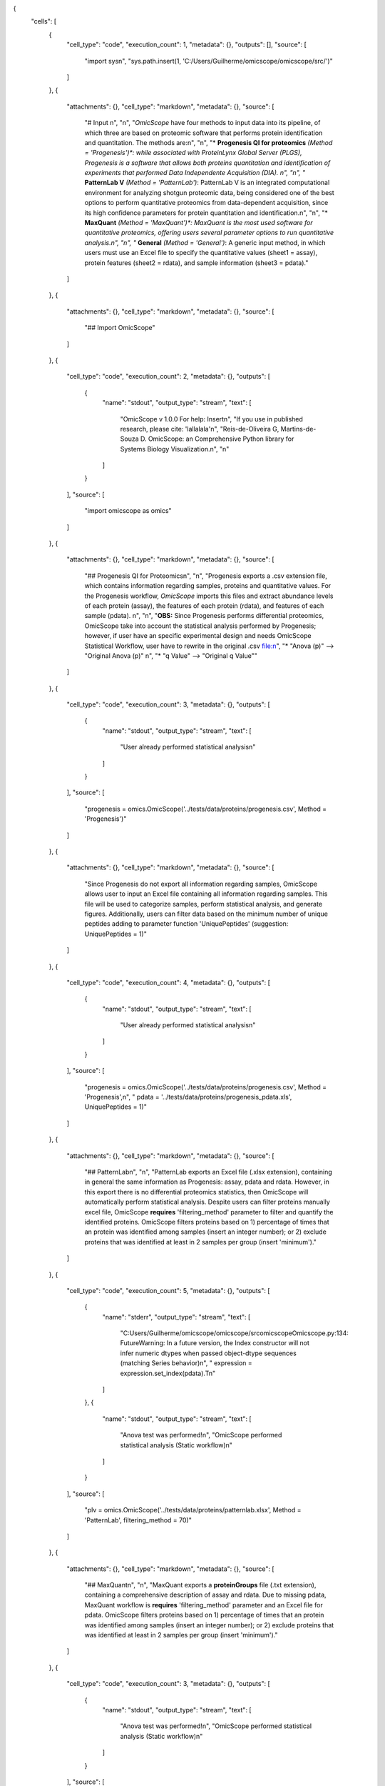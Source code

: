.. role:: raw-html-m2r(raw)
   :format: html


{
 "cells": [
  {
   "cell_type": "code",
   "execution_count": 1,
   "metadata": {},
   "outputs": [],
   "source": [
    "import sys\n",
    "sys.path.insert(1, 'C:/Users/Guilherme/omicscope/omicscope/src/')"
   ]
  },
  {
   "attachments": {},
   "cell_type": "markdown",
   "metadata": {},
   "source": [
    "# Input \n",
    "\n",
    "\ *OmicScope* have four methods to input data into its pipeline, of which three are based on proteomic software that performs protein identification and quantitation. The methods are:\n",
    "\n",
    "\ * **Progenesis QI for proteomics** *\ (Method = 'Progenesis')\ *: while associated with ProteinLynx Global Server (PLGS), Progenesis is a software that allows both proteins quantitation and identification of experiments that performed Data Independente Acquisition (DIA).  \n",
    "\n",
    "* **PatternLab V** *(Method = 'PatternLab')*\ : PatternLab V is an integrated computational environment for analyzing shotgun proteomic data, being considered one of the best options to perform quantitative proteomics from data-dependent acquisition, since its high confidence parameters for protein quantitation and identification.\n",
    "\n",
    "\ * **MaxQuant** *\ (Method = 'MaxQuant')\ *: MaxQuant is the most used software for quantitative proteomics, offering users several parameter options to run quantitative analysis.\n",
    "\n",
    "* **General** *(Method = 'General')*\ : A generic input method, in which users must use an Excel file to specify the quantitative values (sheet1 = assay), protein features (sheet2 = rdata), and sample information (sheet3 = pdata)."
   ]
  },
  {
   "attachments": {},
   "cell_type": "markdown",
   "metadata": {},
   "source": [
    "## Import OmicScope"
   ]
  },
  {
   "cell_type": "code",
   "execution_count": 2,
   "metadata": {},
   "outputs": [
    {
     "name": "stdout",
     "output_type": "stream",
     "text": [
      "OmicScope v 1.0.0 For help: Insert\n",
      "If you use  in published research, please cite: 'lallalala'\n",
      "Reis-de-Oliveira G, Martins-de-Souza D. OmicScope: an Comprehensive Python library for Systems Biology Visualization.\n",
      "\n"
     ]
    }
   ],
   "source": [
    "import omicscope as omics"
   ]
  },
  {
   "attachments": {},
   "cell_type": "markdown",
   "metadata": {},
   "source": [
    "## Progenesis QI for Proteomics\n",
    "\n",
    "Progenesis exports a .csv extension file, which contains information regarding samples, proteins and quantitative values. For the Progenesis workflow, *OmicScope* imports this files and extract abundance levels of each protein (assay), the features of each protein (rdata), and features of each sample (pdata). \n",
    "\n",
    "\ **OBS:** Since Progenesis performs differential proteomics, OmicScope take into account the statistical analysis performed by Progenesis; however, if user have an specific experimental design and needs OmicScope Statistical Workflow, user have to rewrite in the original .csv file:\n",
    "\ * \"Anova (p)\" --> \"Original Anova (p)\" \n",
    "* \"q Value\" --> \"Original q Value\""
   ]
  },
  {
   "cell_type": "code",
   "execution_count": 3,
   "metadata": {},
   "outputs": [
    {
     "name": "stdout",
     "output_type": "stream",
     "text": [
      "User already performed statistical analysis\n"
     ]
    }
   ],
   "source": [
    "progenesis = omics.OmicScope('../tests/data/proteins/progenesis.csv', Method = 'Progenesis')"
   ]
  },
  {
   "attachments": {},
   "cell_type": "markdown",
   "metadata": {},
   "source": [
    "Since Progenesis do not export all information regarding samples, OmicScope allows user to input an Excel file containing all information regarding samples. This file will be used to categorize samples, perform statistical analysis, and generate figures. Additionally, users can filter data based on the minimum number of unique peptides adding to parameter function 'UniquePeptides' (suggestion: UniquePeptides = 1)"
   ]
  },
  {
   "cell_type": "code",
   "execution_count": 4,
   "metadata": {},
   "outputs": [
    {
     "name": "stdout",
     "output_type": "stream",
     "text": [
      "User already performed statistical analysis\n"
     ]
    }
   ],
   "source": [
    "progenesis = omics.OmicScope('../tests/data/proteins/progenesis.csv', Method = 'Progenesis',\n",
    " pdata = '../tests/data/proteins/progenesis_pdata.xls', UniquePeptides = 1)"
   ]
  },
  {
   "attachments": {},
   "cell_type": "markdown",
   "metadata": {},
   "source": [
    "## PatternLab\n",
    "\n",
    "PatternLab exports an Excel file (.xlsx extension), containing in general the same information as Progenesis: assay, pdata and rdata. However, in this export there is no differential proteomics statistics, then OmicScope will automatically perform statistical analysis. Despite users can filter proteins manually excel file, OmicScope **requires** 'filtering_method' parameter to filter and quantify the identified proteins. OmicScope filters proteins based on 1) percentage of times that an protein was identified among samples (insert an integer number); or 2) exclude proteins that was identified at least in 2 samples per group (insert 'minimum')."
   ]
  },
  {
   "cell_type": "code",
   "execution_count": 5,
   "metadata": {},
   "outputs": [
    {
     "name": "stderr",
     "output_type": "stream",
     "text": [
      "C:\Users/Guilherme/omicscope/omicscope/src\omicscope\Omicscope.py:134: FutureWarning: In a future version, the Index constructor will not infer numeric dtypes when passed object-dtype sequences (matching Series behavior)\n",
      "  expression = expression.set_index(pdata).T\n"
     ]
    },
    {
     "name": "stdout",
     "output_type": "stream",
     "text": [
      "Anova test was performed!\n",
      "OmicScope performed statistical analysis (Static workflow)\n"
     ]
    }
   ],
   "source": [
    "plv = omics.OmicScope('../tests/data/proteins/patternlab.xlsx', Method = 'PatternLab', filtering_method = 70)"
   ]
  },
  {
   "attachments": {},
   "cell_type": "markdown",
   "metadata": {},
   "source": [
    "## MaxQuant\n",
    "\n",
    "MaxQuant exports a **proteinGroups** file (.txt extension), containing a comprehensive description of assay and rdata. Due to missing pdata, MaxQuant workflow is **requires** 'filtering_method' parameter and an Excel file for pdata. OmicScope filters proteins based on 1) percentage of times that an protein was identified among samples (insert an integer number); or 2) exclude proteins that was identified at least in 2 samples per group (insert 'minimum')."
   ]
  },
  {
   "cell_type": "code",
   "execution_count": 3,
   "metadata": {},
   "outputs": [
    {
     "name": "stdout",
     "output_type": "stream",
     "text": [
      "Anova test was performed!\n",
      "OmicScope performed statistical analysis (Static workflow)\n"
     ]
    }
   ],
   "source": [
    "maxquant = omics.OmicScope('../tests/data/proteins/MQ.txt', Method='MaxQuant',\n",
    "            pdata='../tests/data/proteins/MQ_pdata.xlsx', filtering_method=70)\n",
    "            "
   ]
  },
  {
   "attachments": {},
   "cell_type": "markdown",
   "metadata": {},
   "source": [
    "## General\n",
    "\n",
    "General workflow allows user to analyse data generated in other plataforms, even for Transcriptomics and Metabolomics. For that, users have to organize an Excel file in three (3) sheets containing, respectivelly, assay, rdata and pdata. \n",
    "\n",
    "\ **Assay** contains abundance of the N proteins (rows) among M samples (columns); **Rdata** has N proteins (rows) with their respective features among columns; **Pdata** has M samples (rows) with their respective characteristics (such as conditions, biological and technical replicates).\n",
    "\n",
    "The following sections shows examples of how each sheet must be described."
   ]
  },
  {
   "cell_type": "code",
   "execution_count": 15,
   "metadata": {},
   "outputs": [
    {
     "name": "stdout",
     "output_type": "stream",
     "text": [
      "Independent T-test was carried out!\n",
      "OmicScope performed statistical analysis (Static workflow)\n"
     ]
    }
   ],
   "source": [
    "general = omics.OmicScope('../tests/data/proteins/general.xls', Method='General')"
   ]
  },
  {
   "attachments": {},
   "cell_type": "markdown",
   "metadata": {},
   "source": [
    "### Assay"
   ]
  },
  {
   "cell_type": "code",
   "execution_count": 7,
   "metadata": {},
   "outputs": [
    {
     "data": {
      "text/html": [
       "\ :raw-html-m2r:`<div>\n",
       "<style scoped>\n",
       "    .dataframe tbody tr th:only-of-type {\n",
       "        vertical-align: middle;\n",
       "    }\n",
       "\n",
       "    .dataframe tbody tr th {\n",
       "        vertical-align: top;\n",
       "    }\n",
       "\n",
       "    .dataframe thead th {\n",
       "        text-align: right;\n",
       "    }\n",
       "</style>\n",
       "<table border=\"1\" class=\"dataframe\">\n",
       "  <thead>\n",
       "    <tr style=\"text-align: right;\">\n",
       "      <th></th>\n",
       "      <th>VCC_KO_1_VINO</th>\n",
       "      <th>VCC_KO_1_VINO_2</th>\n",
       "      <th>VCC_KO_1_VINO_29102021</th>\n",
       "      <th>VCC_KO_1_VINO_29102021_3</th>\n",
       "      <th>VCC_KO_2_VINO</th>\n",
       "      <th>VCC_KO_2_VINO_2</th>\n",
       "      <th>VCC_KO_2_VINO_29102021</th>\n",
       "      <th>VCC_KO_2_VINO_29102021_3</th>\n",
       "      <th>VCC_KO_3_VINO</th>\n",
       "      <th>VCC_KO_3_VINO_2</th>\n",
       "      <th>...</th>\n",
       "      <th>VCC_WT_2_VIN_29102021</th>\n",
       "      <th>VCC_WT_2_VIN_29102021_2</th>\n",
       "      <th>VCC_WT_3_VIN</th>\n",
       "      <th>VCC_WT_3_VIN_2</th>\n",
       "      <th>VCC_WT_3_VIN_29102021</th>\n",
       "      <th>VCC_WT_3_VIN_29102021_2</th>\n",
       "      <th>VCC_WT_4_VIN</th>\n",
       "      <th>VCC_WT_4_VIN_2</th>\n",
       "      <th>VCC_WT_4_VIN_29102021</th>\n",
       "      <th>VCC_WT_4_VIN_29102021_2</th>\n",
       "    </tr>\n",
       "  </thead>\n",
       "  <tbody>\n",
       "    <tr>\n",
       "      <th>0</th>\n",
       "      <td>61282.526104</td>\n",
       "      <td>58475.057832</td>\n",
       "      <td>66491.864803</td>\n",
       "      <td>63965.456771</td>\n",
       "      <td>58599.602771</td>\n",
       "      <td>58349.651075</td>\n",
       "      <td>61126.678243</td>\n",
       "      <td>61396.041785</td>\n",
       "      <td>55983.435295</td>\n",
       "      <td>55382.566170</td>\n",
       "      <td>...</td>\n",
       "      <td>82171.713393</td>\n",
       "      <td>86964.333856</td>\n",
       "      <td>83896.220644</td>\n",
       "      <td>85960.705463</td>\n",
       "      <td>123508.762577</td>\n",
       "      <td>77645.954774</td>\n",
       "      <td>83303.856481</td>\n",
       "      <td>87632.085234</td>\n",
       "      <td>78080.558618</td>\n",
       "      <td>81497.447186</td>\n",
       "    </tr>\n",
       "    <tr>\n",
       "      <th>1</th>\n",
       "      <td>48284.094432</td>\n",
       "      <td>51659.072375</td>\n",
       "      <td>48700.892150</td>\n",
       "      <td>55211.947643</td>\n",
       "      <td>51033.426081</td>\n",
       "      <td>50100.916082</td>\n",
       "      <td>54566.724267</td>\n",
       "      <td>50468.832724</td>\n",
       "      <td>54797.997214</td>\n",
       "      <td>52039.446331</td>\n",
       "      <td>...</td>\n",
       "      <td>58684.503206</td>\n",
       "      <td>71913.438722</td>\n",
       "      <td>71047.636656</td>\n",
       "      <td>71125.976724</td>\n",
       "      <td>53174.444736</td>\n",
       "      <td>79038.061177</td>\n",
       "      <td>67214.986877</td>\n",
       "      <td>68608.124964</td>\n",
       "      <td>65715.209981</td>\n",
       "      <td>75314.101558</td>\n",
       "    </tr>\n",
       "    <tr>\n",
       "      <th>2</th>\n",
       "      <td>8275.498103</td>\n",
       "      <td>7672.835670</td>\n",
       "      <td>7676.683705</td>\n",
       "      <td>7388.702687</td>\n",
       "      <td>8971.608574</td>\n",
       "      <td>8993.363424</td>\n",
       "      <td>8689.472709</td>\n",
       "      <td>9342.557740</td>\n",
       "      <td>8261.663352</td>\n",
       "      <td>7056.970146</td>\n",
       "      <td>...</td>\n",
       "      <td>33309.128490</td>\n",
       "      <td>17392.234792</td>\n",
       "      <td>10650.392858</td>\n",
       "      <td>10640.789093</td>\n",
       "      <td>14516.837540</td>\n",
       "      <td>12384.828169</td>\n",
       "      <td>20016.681999</td>\n",
       "      <td>18983.880260</td>\n",
       "      <td>19210.197630</td>\n",
       "      <td>16118.917424</td>\n",
       "    </tr>\n",
       "    <tr>\n",
       "      <th>3</th>\n",
       "      <td>283603.747996</td>\n",
       "      <td>275358.163322</td>\n",
       "      <td>264519.003841</td>\n",
       "      <td>322882.142746</td>\n",
       "      <td>200863.590415</td>\n",
       "      <td>222174.322464</td>\n",
       "      <td>200538.991041</td>\n",
       "      <td>266430.806302</td>\n",
       "      <td>201782.520396</td>\n",
       "      <td>174000.923670</td>\n",
       "      <td>...</td>\n",
       "      <td>898091.979181</td>\n",
       "      <td>686655.971644</td>\n",
       "      <td>420550.143562</td>\n",
       "      <td>401333.316279</td>\n",
       "      <td>552460.098385</td>\n",
       "      <td>529880.936082</td>\n",
       "      <td>438354.668416</td>\n",
       "      <td>419538.761093</td>\n",
       "      <td>487150.346242</td>\n",
       "      <td>328164.625834</td>\n",
       "    </tr>\n",
       "    <tr>\n",
       "      <th>4</th>\n",
       "      <td>87324.461931</td>\n",
       "      <td>93193.890073</td>\n",
       "      <td>87119.771902</td>\n",
       "      <td>92960.354306</td>\n",
       "      <td>63819.952903</td>\n",
       "      <td>71969.767523</td>\n",
       "      <td>66863.673529</td>\n",
       "      <td>67127.229702</td>\n",
       "      <td>84533.473807</td>\n",
       "      <td>90097.134209</td>\n",
       "      <td>...</td>\n",
       "      <td>135941.135022</td>\n",
       "      <td>88903.637078</td>\n",
       "      <td>150594.063275</td>\n",
       "      <td>128800.719644</td>\n",
       "      <td>105642.253308</td>\n",
       "      <td>127004.578001</td>\n",
       "      <td>131777.765141</td>\n",
       "      <td>129648.706863</td>\n",
       "      <td>112132.161616</td>\n",
       "      <td>91798.715011</td>\n",
       "    </tr>\n",
       "    <tr>\n",
       "      <th>...</th>\n",
       "      <td>...</td>\n",
       "      <td>...</td>\n",
       "      <td>...</td>\n",
       "      <td>...</td>\n",
       "      <td>...</td>\n",
       "      <td>...</td>\n",
       "      <td>...</td>\n",
       "      <td>...</td>\n",
       "      <td>...</td>\n",
       "      <td>...</td>\n",
       "      <td>...</td>\n",
       "      <td>...</td>\n",
       "      <td>...</td>\n",
       "      <td>...</td>\n",
       "      <td>...</td>\n",
       "      <td>...</td>\n",
       "      <td>...</td>\n",
       "      <td>...</td>\n",
       "      <td>...</td>\n",
       "      <td>...</td>\n",
       "      <td>...</td>\n",
       "    </tr>\n",
       "    <tr>\n",
       "      <th>1625</th>\n",
       "      <td>3041.008709</td>\n",
       "      <td>3324.828994</td>\n",
       "      <td>2395.469265</td>\n",
       "      <td>2308.737050</td>\n",
       "      <td>3024.876139</td>\n",
       "      <td>3307.253531</td>\n",
       "      <td>1482.271672</td>\n",
       "      <td>2080.586651</td>\n",
       "      <td>3404.841525</td>\n",
       "      <td>2913.123049</td>\n",
       "      <td>...</td>\n",
       "      <td>1626.248130</td>\n",
       "      <td>554.882338</td>\n",
       "      <td>3246.652696</td>\n",
       "      <td>3765.351514</td>\n",
       "      <td>1786.243434</td>\n",
       "      <td>590.597996</td>\n",
       "      <td>3119.301412</td>\n",
       "      <td>3526.340539</td>\n",
       "      <td>3128.571684</td>\n",
       "      <td>2227.247013</td>\n",
       "    </tr>\n",
       "    <tr>\n",
       "      <th>1626</th>\n",
       "      <td>356867.255801</td>\n",
       "      <td>348689.935124</td>\n",
       "      <td>346851.549311</td>\n",
       "      <td>372927.779495</td>\n",
       "      <td>345165.462002</td>\n",
       "      <td>360979.669247</td>\n",
       "      <td>364735.213928</td>\n",
       "      <td>320466.392034</td>\n",
       "      <td>379752.627090</td>\n",
       "      <td>390026.201243</td>\n",
       "      <td>...</td>\n",
       "      <td>282947.076495</td>\n",
       "      <td>503996.690429</td>\n",
       "      <td>349771.334353</td>\n",
       "      <td>345677.687551</td>\n",
       "      <td>173491.701831</td>\n",
       "      <td>399923.485429</td>\n",
       "      <td>359197.687162</td>\n",
       "      <td>376166.710301</td>\n",
       "      <td>326953.732596</td>\n",
       "      <td>401299.676304</td>\n",
       "    </tr>\n",
       "    <tr>\n",
       "      <th>1627</th>\n",
       "      <td>26291.382233</td>\n",
       "      <td>27847.865002</td>\n",
       "      <td>28356.816852</td>\n",
       "      <td>28826.128188</td>\n",
       "      <td>30888.249387</td>\n",
       "      <td>29509.525712</td>\n",
       "      <td>32908.353274</td>\n",
       "      <td>28202.412855</td>\n",
       "      <td>19738.878606</td>\n",
       "      <td>23828.137321</td>\n",
       "      <td>...</td>\n",
       "      <td>9079.839066</td>\n",
       "      <td>27535.650419</td>\n",
       "      <td>26673.002539</td>\n",
       "      <td>25324.427145</td>\n",
       "      <td>9715.138527</td>\n",
       "      <td>31024.734948</td>\n",
       "      <td>28805.776472</td>\n",
       "      <td>28705.478299</td>\n",
       "      <td>19537.250425</td>\n",
       "      <td>33589.138308</td>\n",
       "    </tr>\n",
       "    <tr>\n",
       "      <th>1628</th>\n",
       "      <td>373635.872897</td>\n",
       "      <td>374435.718688</td>\n",
       "      <td>425780.144847</td>\n",
       "      <td>414410.635963</td>\n",
       "      <td>321142.352638</td>\n",
       "      <td>372596.419505</td>\n",
       "      <td>425871.626524</td>\n",
       "      <td>355517.091009</td>\n",
       "      <td>314295.114249</td>\n",
       "      <td>346018.826251</td>\n",
       "      <td>...</td>\n",
       "      <td>174652.041234</td>\n",
       "      <td>457759.006886</td>\n",
       "      <td>326655.080904</td>\n",
       "      <td>383970.132213</td>\n",
       "      <td>238890.714726</td>\n",
       "      <td>456183.199148</td>\n",
       "      <td>400575.244035</td>\n",
       "      <td>388277.379826</td>\n",
       "      <td>389082.294175</td>\n",
       "      <td>456536.266350</td>\n",
       "    </tr>\n",
       "    <tr>\n",
       "      <th>1629</th>\n",
       "      <td>4364.240925</td>\n",
       "      <td>3584.293089</td>\n",
       "      <td>3645.068279</td>\n",
       "      <td>3990.684871</td>\n",
       "      <td>4012.145214</td>\n",
       "      <td>3629.953428</td>\n",
       "      <td>4386.101259</td>\n",
       "      <td>4647.649644</td>\n",
       "      <td>3009.701602</td>\n",
       "      <td>2356.009793</td>\n",
       "      <td>...</td>\n",
       "      <td>6102.804264</td>\n",
       "      <td>4960.095760</td>\n",
       "      <td>2735.980209</td>\n",
       "      <td>2392.566347</td>\n",
       "      <td>4644.415659</td>\n",
       "      <td>2274.800507</td>\n",
       "      <td>2240.936668</td>\n",
       "      <td>2566.819595</td>\n",
       "      <td>3239.444465</td>\n",
       "      <td>2344.484279</td>\n",
       "    </tr>\n",
       "  </tbody>\n",
       "</table>\n",
       "<p>1630 rows × 32 columns</p>\n",
       "</div>`\ "
      ],
      "text/plain": [
       "      VCC_KO_1_VINO  VCC_KO_1_VINO_2  VCC_KO_1_VINO_29102021  \\n",
       "0      61282.526104     58475.057832            66491.864803   \n",
       "1      48284.094432     51659.072375            48700.892150   \n",
       "2       8275.498103      7672.835670             7676.683705   \n",
       "3     283603.747996    275358.163322           264519.003841   \n",
       "4      87324.461931     93193.890073            87119.771902   \n",
       "...             ...              ...                     ...   \n",
       "1625    3041.008709      3324.828994             2395.469265   \n",
       "1626  356867.255801    348689.935124           346851.549311   \n",
       "1627   26291.382233     27847.865002            28356.816852   \n",
       "1628  373635.872897    374435.718688           425780.144847   \n",
       "1629    4364.240925      3584.293089             3645.068279   \n",
       "\n",
       "      VCC_KO_1_VINO_29102021_3  VCC_KO_2_VINO  VCC_KO_2_VINO_2  \\n",
       "0                 63965.456771   58599.602771     58349.651075   \n",
       "1                 55211.947643   51033.426081     50100.916082   \n",
       "2                  7388.702687    8971.608574      8993.363424   \n",
       "3                322882.142746  200863.590415    222174.322464   \n",
       "4                 92960.354306   63819.952903     71969.767523   \n",
       "...                        ...            ...              ...   \n",
       "1625               2308.737050    3024.876139      3307.253531   \n",
       "1626             372927.779495  345165.462002    360979.669247   \n",
       "1627              28826.128188   30888.249387     29509.525712   \n",
       "1628             414410.635963  321142.352638    372596.419505   \n",
       "1629               3990.684871    4012.145214      3629.953428   \n",
       "\n",
       "      VCC_KO_2_VINO_29102021  VCC_KO_2_VINO_29102021_3  VCC_KO_3_VINO  \\n",
       "0               61126.678243              61396.041785   55983.435295   \n",
       "1               54566.724267              50468.832724   54797.997214   \n",
       "2                8689.472709               9342.557740    8261.663352   \n",
       "3              200538.991041             266430.806302  201782.520396   \n",
       "4               66863.673529              67127.229702   84533.473807   \n",
       "...                      ...                       ...            ...   \n",
       "1625             1482.271672               2080.586651    3404.841525   \n",
       "1626           364735.213928             320466.392034  379752.627090   \n",
       "1627            32908.353274              28202.412855   19738.878606   \n",
       "1628           425871.626524             355517.091009  314295.114249   \n",
       "1629             4386.101259               4647.649644    3009.701602   \n",
       "\n",
       "      VCC_KO_3_VINO_2  ...  VCC_WT_2_VIN_29102021  VCC_WT_2_VIN_29102021_2  \\n",
       "0        55382.566170  ...           82171.713393             86964.333856   \n",
       "1        52039.446331  ...           58684.503206             71913.438722   \n",
       "2         7056.970146  ...           33309.128490             17392.234792   \n",
       "3       174000.923670  ...          898091.979181            686655.971644   \n",
       "4        90097.134209  ...          135941.135022             88903.637078   \n",
       "...               ...  ...                    ...                      ...   \n",
       "1625      2913.123049  ...            1626.248130               554.882338   \n",
       "1626    390026.201243  ...          282947.076495            503996.690429   \n",
       "1627     23828.137321  ...            9079.839066             27535.650419   \n",
       "1628    346018.826251  ...          174652.041234            457759.006886   \n",
       "1629      2356.009793  ...            6102.804264              4960.095760   \n",
       "\n",
       "       VCC_WT_3_VIN  VCC_WT_3_VIN_2  VCC_WT_3_VIN_29102021  \\n",
       "0      83896.220644    85960.705463          123508.762577   \n",
       "1      71047.636656    71125.976724           53174.444736   \n",
       "2      10650.392858    10640.789093           14516.837540   \n",
       "3     420550.143562   401333.316279          552460.098385   \n",
       "4     150594.063275   128800.719644          105642.253308   \n",
       "...             ...             ...                    ...   \n",
       "1625    3246.652696     3765.351514            1786.243434   \n",
       "1626  349771.334353   345677.687551          173491.701831   \n",
       "1627   26673.002539    25324.427145            9715.138527   \n",
       "1628  326655.080904   383970.132213          238890.714726   \n",
       "1629    2735.980209     2392.566347            4644.415659   \n",
       "\n",
       "      VCC_WT_3_VIN_29102021_2   VCC_WT_4_VIN  VCC_WT_4_VIN_2  \\n",
       "0                77645.954774   83303.856481    87632.085234   \n",
       "1                79038.061177   67214.986877    68608.124964   \n",
       "2                12384.828169   20016.681999    18983.880260   \n",
       "3               529880.936082  438354.668416   419538.761093   \n",
       "4               127004.578001  131777.765141   129648.706863   \n",
       "...                       ...            ...             ...   \n",
       "1625               590.597996    3119.301412     3526.340539   \n",
       "1626            399923.485429  359197.687162   376166.710301   \n",
       "1627             31024.734948   28805.776472    28705.478299   \n",
       "1628            456183.199148  400575.244035   388277.379826   \n",
       "1629              2274.800507    2240.936668     2566.819595   \n",
       "\n",
       "      VCC_WT_4_VIN_29102021  VCC_WT_4_VIN_29102021_2  \n",
       "0              78080.558618             81497.447186  \n",
       "1              65715.209981             75314.101558  \n",
       "2              19210.197630             16118.917424  \n",
       "3             487150.346242            328164.625834  \n",
       "4             112132.161616             91798.715011  \n",
       "...                     ...                      ...  \n",
       "1625            3128.571684              2227.247013  \n",
       "1626          326953.732596            401299.676304  \n",
       "1627           19537.250425             33589.138308  \n",
       "1628          389082.294175            456536.266350  \n",
       "1629            3239.444465              2344.484279  \n",
       "\n",
       "[1630 rows x 32 columns]"
      ]
     },
     "execution_count": 7,
     "metadata": {},
     "output_type": "execute_result"
    }
   ],
   "source": [
    "import pandas as pd\n",
    "\n",
    "assay = pd.read_excel('../tests/data/proteins/general.xls', sheet_name=0)\n",
    "assay"
   ]
  },
  {
   "attachments": {},
   "cell_type": "markdown",
   "metadata": {},
   "source": [
    "### rdata\n",
    "\n",
    "Rdata need to have at least two columns: 'Accession' and 'Description'.\n",
    "1. 'Accession': is an unique value that represents those proteins in dataframe.\n",
    "2. 'Description': is the fasta header from Uniprot."
   ]
  },
  {
   "cell_type": "code",
   "execution_count": 12,
   "metadata": {},
   "outputs": [
    {
     "data": {
      "text/html": [
       "\ :raw-html-m2r:`<div>\n",
       "<style scoped>\n",
       "    .dataframe tbody tr th:only-of-type {\n",
       "        vertical-align: middle;\n",
       "    }\n",
       "\n",
       "    .dataframe tbody tr th {\n",
       "        vertical-align: top;\n",
       "    }\n",
       "\n",
       "    .dataframe thead th {\n",
       "        text-align: right;\n",
       "    }\n",
       "</style>\n",
       "<table border=\"1\" class=\"dataframe\">\n",
       "  <thead>\n",
       "    <tr style=\"text-align: right;\">\n",
       "      <th></th>\n",
       "      <th>Accession</th>\n",
       "      <th>Peptide count</th>\n",
       "      <th>Unique peptides</th>\n",
       "      <th>Confidence score</th>\n",
       "      <th>Max fold change</th>\n",
       "      <th>Power</th>\n",
       "      <th>Highest mean condition</th>\n",
       "      <th>Lowest mean condition</th>\n",
       "      <th>Description</th>\n",
       "    </tr>\n",
       "  </thead>\n",
       "  <tbody>\n",
       "    <tr>\n",
       "      <th>0</th>\n",
       "      <td>Q61823</td>\n",
       "      <td>8</td>\n",
       "      <td>1</td>\n",
       "      <td>44.7130</td>\n",
       "      <td>1.439696</td>\n",
       "      <td>1.000000</td>\n",
       "      <td>WT</td>\n",
       "      <td>KO</td>\n",
       "      <td>Programmed cell death protein 4 OS=Mus musculu...</td>\n",
       "    </tr>\n",
       "    <tr>\n",
       "      <th>1</th>\n",
       "      <td>Q91V61</td>\n",
       "      <td>6</td>\n",
       "      <td>0</td>\n",
       "      <td>30.6978</td>\n",
       "      <td>1.309501</td>\n",
       "      <td>1.000000</td>\n",
       "      <td>WT</td>\n",
       "      <td>KO</td>\n",
       "      <td>Sideroflexin-3 OS=Mus musculus OX=10090 GN=Sfx...</td>\n",
       "    </tr>\n",
       "    <tr>\n",
       "      <th>2</th>\n",
       "      <td>Q3TMQ6</td>\n",
       "      <td>1</td>\n",
       "      <td>0</td>\n",
       "      <td>12.8896</td>\n",
       "      <td>2.049949</td>\n",
       "      <td>1.000000</td>\n",
       "      <td>WT</td>\n",
       "      <td>KO</td>\n",
       "      <td>Angiogenin-4 OS=Mus musculus OX=10090 GN=Ang4 ...</td>\n",
       "    </tr>\n",
       "    <tr>\n",
       "      <th>3</th>\n",
       "      <td>Q8JZQ2</td>\n",
       "      <td>4</td>\n",
       "      <td>1</td>\n",
       "      <td>27.5190</td>\n",
       "      <td>2.126119</td>\n",
       "      <td>0.999997</td>\n",
       "      <td>WT</td>\n",
       "      <td>KO</td>\n",
       "      <td>AFG3-like protein 2 OS=Mus musculus OX=10090 G...</td>\n",
       "    </tr>\n",
       "    <tr>\n",
       "      <th>4</th>\n",
       "      <td>O89053</td>\n",
       "      <td>7</td>\n",
       "      <td>3</td>\n",
       "      <td>47.6594</td>\n",
       "      <td>1.459878</td>\n",
       "      <td>0.999993</td>\n",
       "      <td>WT</td>\n",
       "      <td>KO</td>\n",
       "      <td>Coronin-1A OS=Mus musculus OX=10090 GN=Coro1a ...</td>\n",
       "    </tr>\n",
       "    <tr>\n",
       "      <th>...</th>\n",
       "      <td>...</td>\n",
       "      <td>...</td>\n",
       "      <td>...</td>\n",
       "      <td>...</td>\n",
       "      <td>...</td>\n",
       "      <td>...</td>\n",
       "      <td>...</td>\n",
       "      <td>...</td>\n",
       "      <td>...</td>\n",
       "    </tr>\n",
       "    <tr>\n",
       "      <th>1625</th>\n",
       "      <td>Q7TST0</td>\n",
       "      <td>1</td>\n",
       "      <td>0</td>\n",
       "      <td>5.3525</td>\n",
       "      <td>1.119898</td>\n",
       "      <td>0.050005</td>\n",
       "      <td>WT</td>\n",
       "      <td>KO</td>\n",
       "      <td>Butyrophilin-like protein 1 OS=Mus musculus OX...</td>\n",
       "    </tr>\n",
       "    <tr>\n",
       "      <th>1626</th>\n",
       "      <td>P27659</td>\n",
       "      <td>22</td>\n",
       "      <td>7</td>\n",
       "      <td>194.1972</td>\n",
       "      <td>1.025275</td>\n",
       "      <td>0.050002</td>\n",
       "      <td>WT</td>\n",
       "      <td>KO</td>\n",
       "      <td>60S ribosomal protein L3 OS=Mus musculus OX=10...</td>\n",
       "    </tr>\n",
       "    <tr>\n",
       "      <th>1627</th>\n",
       "      <td>Q62148</td>\n",
       "      <td>4</td>\n",
       "      <td>1</td>\n",
       "      <td>33.2507</td>\n",
       "      <td>1.039149</td>\n",
       "      <td>0.050002</td>\n",
       "      <td>WT</td>\n",
       "      <td>KO</td>\n",
       "      <td>Retinal dehydrogenase 2 OS=Mus musculus OX=100...</td>\n",
       "    </tr>\n",
       "    <tr>\n",
       "      <th>1628</th>\n",
       "      <td>J3QM76</td>\n",
       "      <td>4</td>\n",
       "      <td>0</td>\n",
       "      <td>22.3837</td>\n",
       "      <td>1.021277</td>\n",
       "      <td>0.050001</td>\n",
       "      <td>WT</td>\n",
       "      <td>KO</td>\n",
       "      <td>Coiled-coil domain-containing protein 179 OS=M...</td>\n",
       "    </tr>\n",
       "    <tr>\n",
       "      <th>1629</th>\n",
       "      <td>P63024;P63044</td>\n",
       "      <td>2</td>\n",
       "      <td>0</td>\n",
       "      <td>14.0456</td>\n",
       "      <td>1.053974</td>\n",
       "      <td>0.050000</td>\n",
       "      <td>WT</td>\n",
       "      <td>KO</td>\n",
       "      <td>Vesicle-associated membrane protein 3 OS=Mus m...</td>\n",
       "    </tr>\n",
       "  </tbody>\n",
       "</table>\n",
       "<p>1630 rows × 9 columns</p>\n",
       "</div>`\ "
      ],
      "text/plain": [
       "          Accession  Peptide count  Unique peptides  Confidence score  \\n",
       "0            Q61823              8                1           44.7130   \n",
       "1            Q91V61              6                0           30.6978   \n",
       "2            Q3TMQ6              1                0           12.8896   \n",
       "3            Q8JZQ2              4                1           27.5190   \n",
       "4            O89053              7                3           47.6594   \n",
       "...             ...            ...              ...               ...   \n",
       "1625         Q7TST0              1                0            5.3525   \n",
       "1626         P27659             22                7          194.1972   \n",
       "1627         Q62148              4                1           33.2507   \n",
       "1628         J3QM76              4                0           22.3837   \n",
       "1629  P63024;P63044              2                0           14.0456   \n",
       "\n",
       "      Max fold change     Power Highest mean condition Lowest mean condition  \\n",
       "0            1.439696  1.000000                     WT                    KO   \n",
       "1            1.309501  1.000000                     WT                    KO   \n",
       "2            2.049949  1.000000                     WT                    KO   \n",
       "3            2.126119  0.999997                     WT                    KO   \n",
       "4            1.459878  0.999993                     WT                    KO   \n",
       "...               ...       ...                    ...                   ...   \n",
       "1625         1.119898  0.050005                     WT                    KO   \n",
       "1626         1.025275  0.050002                     WT                    KO   \n",
       "1627         1.039149  0.050002                     WT                    KO   \n",
       "1628         1.021277  0.050001                     WT                    KO   \n",
       "1629         1.053974  0.050000                     WT                    KO   \n",
       "\n",
       "                                            Description  \n",
       "0     Programmed cell death protein 4 OS=Mus musculu...  \n",
       "1     Sideroflexin-3 OS=Mus musculus OX=10090 GN=Sfx...  \n",
       "2     Angiogenin-4 OS=Mus musculus OX=10090 GN=Ang4 ...  \n",
       "3     AFG3-like protein 2 OS=Mus musculus OX=10090 G...  \n",
       "4     Coronin-1A OS=Mus musculus OX=10090 GN=Coro1a ...  \n",
       "...                                                 ...  \n",
       "1625  Butyrophilin-like protein 1 OS=Mus musculus OX...  \n",
       "1626  60S ribosomal protein L3 OS=Mus musculus OX=10...  \n",
       "1627  Retinal dehydrogenase 2 OS=Mus musculus OX=100...  \n",
       "1628  Coiled-coil domain-containing protein 179 OS=M...  \n",
       "1629  Vesicle-associated membrane protein 3 OS=Mus m...  \n",
       "\n",
       "[1630 rows x 9 columns]"
      ]
     },
     "execution_count": 12,
     "metadata": {},
     "output_type": "execute_result"
    }
   ],
   "source": [
    "rdata = pd.read_excel('../tests/data/proteins/general.xls', sheet_name=1)\n",
    "rdata"
   ]
  },
  {
   "attachments": {},
   "cell_type": "markdown",
   "metadata": {},
   "source": [
    "### pdata\n",
    "\n",
    "Pdata presents a description of each sample analysed. Pdata must have at least 3 columns, 'Sample', 'Condition', 'Biological'.\n",
    "\n",
    "1. 'Sample': identifier of each sample analysed\n",
    "2. 'Condition': respective group for each sample.\n",
    "3. 'Biological': respective biological replicate for each sample.\n",
    "\n",
    "While performing longitudinal analysis, users must input 'TimeCourse' column showing day/hour/time associated with respective sample."
   ]
  },
  {
   "cell_type": "code",
   "execution_count": 14,
   "metadata": {},
   "outputs": [
    {
     "data": {
      "text/html": [
       "\ :raw-html-m2r:`<div>\n",
       "<style scoped>\n",
       "    .dataframe tbody tr th:only-of-type {\n",
       "        vertical-align: middle;\n",
       "    }\n",
       "\n",
       "    .dataframe tbody tr th {\n",
       "        vertical-align: top;\n",
       "    }\n",
       "\n",
       "    .dataframe thead th {\n",
       "        text-align: right;\n",
       "    }\n",
       "</style>\n",
       "<table border=\"1\" class=\"dataframe\">\n",
       "  <thead>\n",
       "    <tr style=\"text-align: right;\">\n",
       "      <th></th>\n",
       "      <th>Sample</th>\n",
       "      <th>Condition</th>\n",
       "      <th>Biological</th>\n",
       "      <th>TechRep</th>\n",
       "    </tr>\n",
       "  </thead>\n",
       "  <tbody>\n",
       "    <tr>\n",
       "      <th>0</th>\n",
       "      <td>VCC_KO_1_VINO</td>\n",
       "      <td>KO</td>\n",
       "      <td>1</td>\n",
       "      <td>1</td>\n",
       "    </tr>\n",
       "    <tr>\n",
       "      <th>1</th>\n",
       "      <td>VCC_KO_1_VINO_2</td>\n",
       "      <td>KO</td>\n",
       "      <td>2</td>\n",
       "      <td>1</td>\n",
       "    </tr>\n",
       "    <tr>\n",
       "      <th>2</th>\n",
       "      <td>VCC_KO_1_VINO_29102021</td>\n",
       "      <td>KO</td>\n",
       "      <td>3</td>\n",
       "      <td>1</td>\n",
       "    </tr>\n",
       "    <tr>\n",
       "      <th>3</th>\n",
       "      <td>VCC_KO_1_VINO_29102021_3</td>\n",
       "      <td>KO</td>\n",
       "      <td>4</td>\n",
       "      <td>1</td>\n",
       "    </tr>\n",
       "    <tr>\n",
       "      <th>4</th>\n",
       "      <td>VCC_KO_2_VINO</td>\n",
       "      <td>KO</td>\n",
       "      <td>5</td>\n",
       "      <td>1</td>\n",
       "    </tr>\n",
       "    <tr>\n",
       "      <th>5</th>\n",
       "      <td>VCC_KO_2_VINO_2</td>\n",
       "      <td>KO</td>\n",
       "      <td>6</td>\n",
       "      <td>1</td>\n",
       "    </tr>\n",
       "    <tr>\n",
       "      <th>6</th>\n",
       "      <td>VCC_KO_2_VINO_29102021</td>\n",
       "      <td>KO</td>\n",
       "      <td>7</td>\n",
       "      <td>1</td>\n",
       "    </tr>\n",
       "    <tr>\n",
       "      <th>7</th>\n",
       "      <td>VCC_KO_2_VINO_29102021_3</td>\n",
       "      <td>KO</td>\n",
       "      <td>8</td>\n",
       "      <td>1</td>\n",
       "    </tr>\n",
       "    <tr>\n",
       "      <th>8</th>\n",
       "      <td>VCC_KO_3_VINO</td>\n",
       "      <td>KO</td>\n",
       "      <td>9</td>\n",
       "      <td>1</td>\n",
       "    </tr>\n",
       "    <tr>\n",
       "      <th>9</th>\n",
       "      <td>VCC_KO_3_VINO_2</td>\n",
       "      <td>KO</td>\n",
       "      <td>10</td>\n",
       "      <td>1</td>\n",
       "    </tr>\n",
       "    <tr>\n",
       "      <th>10</th>\n",
       "      <td>VCC_KO_3_VINO_29102021</td>\n",
       "      <td>KO</td>\n",
       "      <td>11</td>\n",
       "      <td>1</td>\n",
       "    </tr>\n",
       "    <tr>\n",
       "      <th>11</th>\n",
       "      <td>VCC_KO_3_VINO_29102021_3</td>\n",
       "      <td>KO</td>\n",
       "      <td>12</td>\n",
       "      <td>1</td>\n",
       "    </tr>\n",
       "    <tr>\n",
       "      <th>12</th>\n",
       "      <td>VCC_KO_4_VINO</td>\n",
       "      <td>KO</td>\n",
       "      <td>13</td>\n",
       "      <td>1</td>\n",
       "    </tr>\n",
       "    <tr>\n",
       "      <th>13</th>\n",
       "      <td>VCC_KO_4_VINO_2</td>\n",
       "      <td>WT</td>\n",
       "      <td>14</td>\n",
       "      <td>1</td>\n",
       "    </tr>\n",
       "    <tr>\n",
       "      <th>14</th>\n",
       "      <td>VCC_KO_4_VINO_29102021</td>\n",
       "      <td>WT</td>\n",
       "      <td>15</td>\n",
       "      <td>1</td>\n",
       "    </tr>\n",
       "    <tr>\n",
       "      <th>15</th>\n",
       "      <td>VCC_KO_4_VINO_29102021_3</td>\n",
       "      <td>WT</td>\n",
       "      <td>16</td>\n",
       "      <td>1</td>\n",
       "    </tr>\n",
       "    <tr>\n",
       "      <th>16</th>\n",
       "      <td>VCC_WT_1_VIN</td>\n",
       "      <td>WT</td>\n",
       "      <td>1</td>\n",
       "      <td>1</td>\n",
       "    </tr>\n",
       "    <tr>\n",
       "      <th>17</th>\n",
       "      <td>VCC_WT_1_VIN_2</td>\n",
       "      <td>WT</td>\n",
       "      <td>2</td>\n",
       "      <td>1</td>\n",
       "    </tr>\n",
       "    <tr>\n",
       "      <th>18</th>\n",
       "      <td>VCC_WT_1_VIN_29102021</td>\n",
       "      <td>WT</td>\n",
       "      <td>3</td>\n",
       "      <td>1</td>\n",
       "    </tr>\n",
       "    <tr>\n",
       "      <th>19</th>\n",
       "      <td>VCC_WT_1_VIN_29102021_2</td>\n",
       "      <td>WT</td>\n",
       "      <td>4</td>\n",
       "      <td>1</td>\n",
       "    </tr>\n",
       "    <tr>\n",
       "      <th>20</th>\n",
       "      <td>VCC_WT_2_VIN</td>\n",
       "      <td>WT</td>\n",
       "      <td>5</td>\n",
       "      <td>1</td>\n",
       "    </tr>\n",
       "    <tr>\n",
       "      <th>21</th>\n",
       "      <td>VCC_WT_2_VIN_2</td>\n",
       "      <td>WT</td>\n",
       "      <td>6</td>\n",
       "      <td>1</td>\n",
       "    </tr>\n",
       "    <tr>\n",
       "      <th>22</th>\n",
       "      <td>VCC_WT_2_VIN_29102021</td>\n",
       "      <td>WT</td>\n",
       "      <td>7</td>\n",
       "      <td>1</td>\n",
       "    </tr>\n",
       "    <tr>\n",
       "      <th>23</th>\n",
       "      <td>VCC_WT_2_VIN_29102021_2</td>\n",
       "      <td>WT</td>\n",
       "      <td>8</td>\n",
       "      <td>1</td>\n",
       "    </tr>\n",
       "    <tr>\n",
       "      <th>24</th>\n",
       "      <td>VCC_WT_3_VIN</td>\n",
       "      <td>WT</td>\n",
       "      <td>9</td>\n",
       "      <td>1</td>\n",
       "    </tr>\n",
       "    <tr>\n",
       "      <th>25</th>\n",
       "      <td>VCC_WT_3_VIN_2</td>\n",
       "      <td>WT</td>\n",
       "      <td>10</td>\n",
       "      <td>1</td>\n",
       "    </tr>\n",
       "    <tr>\n",
       "      <th>26</th>\n",
       "      <td>VCC_WT_3_VIN_29102021</td>\n",
       "      <td>WT</td>\n",
       "      <td>11</td>\n",
       "      <td>1</td>\n",
       "    </tr>\n",
       "    <tr>\n",
       "      <th>27</th>\n",
       "      <td>VCC_WT_3_VIN_29102021_2</td>\n",
       "      <td>WT</td>\n",
       "      <td>12</td>\n",
       "      <td>1</td>\n",
       "    </tr>\n",
       "    <tr>\n",
       "      <th>28</th>\n",
       "      <td>VCC_WT_4_VIN</td>\n",
       "      <td>WT</td>\n",
       "      <td>13</td>\n",
       "      <td>1</td>\n",
       "    </tr>\n",
       "    <tr>\n",
       "      <th>29</th>\n",
       "      <td>VCC_WT_4_VIN_2</td>\n",
       "      <td>WT</td>\n",
       "      <td>14</td>\n",
       "      <td>1</td>\n",
       "    </tr>\n",
       "    <tr>\n",
       "      <th>30</th>\n",
       "      <td>VCC_WT_4_VIN_29102021</td>\n",
       "      <td>WT</td>\n",
       "      <td>15</td>\n",
       "      <td>1</td>\n",
       "    </tr>\n",
       "    <tr>\n",
       "      <th>31</th>\n",
       "      <td>VCC_WT_4_VIN_29102021_2</td>\n",
       "      <td>WT</td>\n",
       "      <td>16</td>\n",
       "      <td>1</td>\n",
       "    </tr>\n",
       "  </tbody>\n",
       "</table>\n",
       "</div>`\ "
      ],
      "text/plain": [
       "                      Sample Condition  Biological  TechRep\n",
       "0              VCC_KO_1_VINO        KO           1        1\n",
       "1            VCC_KO_1_VINO_2        KO           2        1\n",
       "2     VCC_KO_1_VINO_29102021        KO           3        1\n",
       "3   VCC_KO_1_VINO_29102021_3        KO           4        1\n",
       "4              VCC_KO_2_VINO        KO           5        1\n",
       "5            VCC_KO_2_VINO_2        KO           6        1\n",
       "6     VCC_KO_2_VINO_29102021        KO           7        1\n",
       "7   VCC_KO_2_VINO_29102021_3        KO           8        1\n",
       "8              VCC_KO_3_VINO        KO           9        1\n",
       "9            VCC_KO_3_VINO_2        KO          10        1\n",
       "10    VCC_KO_3_VINO_29102021        KO          11        1\n",
       "11  VCC_KO_3_VINO_29102021_3        KO          12        1\n",
       "12             VCC_KO_4_VINO        KO          13        1\n",
       "13           VCC_KO_4_VINO_2        WT          14        1\n",
       "14    VCC_KO_4_VINO_29102021        WT          15        1\n",
       "15  VCC_KO_4_VINO_29102021_3        WT          16        1\n",
       "16              VCC_WT_1_VIN        WT           1        1\n",
       "17            VCC_WT_1_VIN_2        WT           2        1\n",
       "18     VCC_WT_1_VIN_29102021        WT           3        1\n",
       "19   VCC_WT_1_VIN_29102021_2        WT           4        1\n",
       "20              VCC_WT_2_VIN        WT           5        1\n",
       "21            VCC_WT_2_VIN_2        WT           6        1\n",
       "22     VCC_WT_2_VIN_29102021        WT           7        1\n",
       "23   VCC_WT_2_VIN_29102021_2        WT           8        1\n",
       "24              VCC_WT_3_VIN        WT           9        1\n",
       "25            VCC_WT_3_VIN_2        WT          10        1\n",
       "26     VCC_WT_3_VIN_29102021        WT          11        1\n",
       "27   VCC_WT_3_VIN_29102021_2        WT          12        1\n",
       "28              VCC_WT_4_VIN        WT          13        1\n",
       "29            VCC_WT_4_VIN_2        WT          14        1\n",
       "30     VCC_WT_4_VIN_29102021        WT          15        1\n",
       "31   VCC_WT_4_VIN_29102021_2        WT          16        1"
      ]
     },
     "execution_count": 14,
     "metadata": {},
     "output_type": "execute_result"
    }
   ],
   "source": [
    "pdata = pd.read_excel('../tests/data/proteins/general.xls', sheet_name=2)\n",
    "pdata"
   ]
  },
  {
   "attachments": {},
   "cell_type": "markdown",
   "metadata": {},
   "source": [
    "## Additional Informations\n",
    "User can also define and optimize some extra parameters that are in function OmicScope.\n",
    "\n",
    "1. **ControlGroup** (default = None): User can define control group ('ControlGroup=None', default) to perform comparisons against an specific group (this group have to be explicit in column Conditions on pdata table)\n",
    "\n",
    "2. **ExperimentalDesign** (default = 'static'): comparison among independent groups are called 'static' experimental design. On the other hand, if the experiment take into account several time points, than it is performing an 'longitudinal' experimental design (in this case, pdata table must present 'TimeCourse' column).\n",
    "\n",
    "3. **pvalue** (defaul = 'pAdjusted'): defines the kinds of statitics that will be used to report differentially regulated proteins, which the options are: nominal p-value ('pvalue'); Benjamini-Hochberg Adjusted p-value ('pAdjusted'); or Tukey post-hoc correction ('pTukey', just for multiple group comparisons in static experiments).\n",
    "\n",
    "4. **PValue_cutoff** (default = 0.05): Statistical cutoff to consider proteins differentially regulated. \n",
    "\n",
    "5. **FoldChange_cutoff** (default = 0): cutoff of abundance ratio to consider proteins differentially regulated. \n",
    "\n",
    "6. **logTransformed** (default = False): Usually softwares report abundance in their nominal values, requiring a log-transformation of the values. If user perform transformation before OmicScope workflow, logTransformed=True.\n",
    "\n",
    "7. **ExcludeKeratins** (default = True): Since keratins are considered sample contaminant in most studies, OmicScope can exclude than from final results.\n",
    "\n",
    "8. **degrees_of_freedom** (default = 2 ): For longitudinal analysis, users can optmize the parameters according to their studies choosing a greater degree of freedom to perform analysis."
   ]
  }
 ],
 "metadata": {
  "kernelspec": {
   "display_name": "venv",
   "language": "python",
   "name": "python3"
  },
  "language_info": {
   "codemirror_mode": {
    "name": "ipython",
    "version": 3
   },
   "file_extension": ".py",
   "mimetype": "text/x-python",
   "name": "python",
   "nbconvert_exporter": "python",
   "pygments_lexer": "ipython3",
   "version": "3.11.0"
  },
  "orig_nbformat": 4,
  "vscode": {
   "interpreter": {
    "hash": "6caf665ad8d38b1787bfc81a3fa68fb44bba2450c9981b5affb5cd72dd9d56d1"
   }
  }
 },
 "nbformat": 4,
 "nbformat_minor": 2
}
